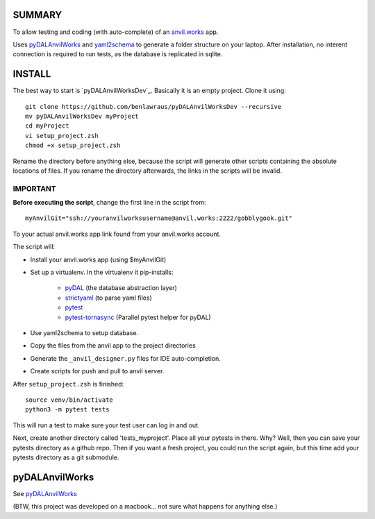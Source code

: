SUMMARY
=======
To allow testing and coding (with auto-complete) of an `anvil.works <https://anvil.works>`_ app.


Uses `pyDALAnvilWorks <https://github.com/benlawraus/pyDALAnvilWorks>`_ and `yaml2schema <https://github.com/benlawraus/yaml2schema>`_
to generate a folder structure on your laptop. After installation, no interent connection is required to run tests, as the database is replicated
in sqlite.


INSTALL
========
The best way to start is `pyDALAnvilWorksDev`_.
Basically it is an empty project. Clone it using::

    git clone https://github.com/benlawraus/pyDALAnvilWorksDev --recursive
    mv pyDALAnvilWorksDev myProject
    cd myProject
    vi setup_project.zsh
    chmod +x setup_project.zsh

Rename the directory before anything else, because the script will generate other scripts containing the
absolute locations of files. If you rename the directory afterwards, the links in the scripts will be invalid.

IMPORTANT
---------
**Before executing the script**, change the first line in the script from::

    myAnvilGit="ssh://youranvilworksusername@anvil.works:2222/gobblygook.git"

To your actual anvil.works app link found from your anvil.works account.

The script will:

* Install your anvil.works app (using $myAnvilGit)
* Set up a virtualenv. In the virtualenv it pip-installs:

    *   `pyDAL <https://github.com/web2py/pydal>`_  (the database abstraction layer)
    *   `strictyaml <https://github.com/crdoconnor/strictyaml>`_ (to parse yaml files)
    *   `pytest <https://github.com/pytest-dev/pytest>`_
    *   `pytest-tornasync <https://github.com/eukaryote/pytest-tornasync>`_ (Parallel pytest helper for pyDAL)

* Use yaml2schema to setup database.
* Copy the files from the anvil app to the project directories
* Generate the ``_anvil_designer.py`` files for IDE auto-completion.
* Create scripts for push and pull to anvil server.

After ``setup_project.zsh`` is finished::

    source venv/bin/activate
    python3 -m pytest tests

This will run a test to make sure your test user can log in and out.

Next, create another directory called 'tests_myproject'. Place all your pytests in there.  Why? Well,
then you can save your pytests directory as a github repo. Then if you want a fresh project, you could
run the script again, but this time add your pytests directory as a git submodule.

pyDALAnvilWorks
===============

See `pyDALAnvilWorks <https://github.com/benlawraus/pyDALAnvilWorks>`_

(BTW, this project was developed on a macbook... not sure what happens for anything else.)
